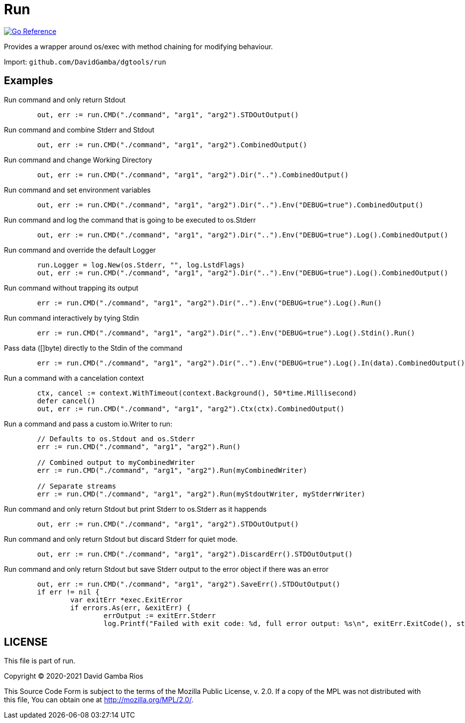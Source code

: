 = Run

image:https://pkg.go.dev/badge/github.com/DavidGamba/dgtools/run.svg[Go Reference, link="https://pkg.go.dev/github.com/DavidGamba/dgtools/run"]

Provides a wrapper around os/exec with method chaining for modifying behaviour.

Import: `github.com/DavidGamba/dgtools/run`

== Examples

.Run command and only return Stdout
[source, go]
----
	out, err := run.CMD("./command", "arg1", "arg2").STDOutOutput()
----

.Run command and combine Stderr and Stdout
[source, go]
----
	out, err := run.CMD("./command", "arg1", "arg2").CombinedOutput()
----

.Run command and change Working Directory
[source, go]
----
	out, err := run.CMD("./command", "arg1", "arg2").Dir("..").CombinedOutput()
----

.Run command and set environment variables
[source, go]
----
	out, err := run.CMD("./command", "arg1", "arg2").Dir("..").Env("DEBUG=true").CombinedOutput()
----

.Run command and log the command that is going to be executed to os.Stderr
[source, go]
----
	out, err := run.CMD("./command", "arg1", "arg2").Dir("..").Env("DEBUG=true").Log().CombinedOutput()
----

.Run command and override the default Logger
[source, go]
----
	run.Logger = log.New(os.Stderr, "", log.LstdFlags)
	out, err := run.CMD("./command", "arg1", "arg2").Dir("..").Env("DEBUG=true").Log().CombinedOutput()
----

.Run command without trapping its output
[source, go]
----
	err := run.CMD("./command", "arg1", "arg2").Dir("..").Env("DEBUG=true").Log().Run()
----

.Run command interactively by tying Stdin
[source, go]
----
	err := run.CMD("./command", "arg1", "arg2").Dir("..").Env("DEBUG=true").Log().Stdin().Run()
----

.Pass data ([]byte) directly to the Stdin of the command
[source, go]
----
	err := run.CMD("./command", "arg1", "arg2").Dir("..").Env("DEBUG=true").Log().In(data).CombinedOutput()
----

.Run a command with a cancelation context
[source, go]
----
	ctx, cancel := context.WithTimeout(context.Background(), 50*time.Millisecond)
	defer cancel()
	out, err := run.CMD("./command", "arg1", "arg2").Ctx(ctx).CombinedOutput()
----

.Run a command and pass a custom io.Writer to run:
[source, go]
----
	// Defaults to os.Stdout and os.Stderr
	err := run.CMD("./command", "arg1", "arg2").Run()

	// Combined output to myCombinedWriter
	err := run.CMD("./command", "arg1", "arg2").Run(myCombinedWriter)

	// Separate streams
	err := run.CMD("./command", "arg1", "arg2").Run(myStdoutWriter, myStderrWriter)
----

.Run command and only return Stdout but print Stderr to os.Stderr as it happends
[source, go]
----
	out, err := run.CMD("./command", "arg1", "arg2").STDOutOutput()
----

.Run command and only return Stdout but discard Stderr for quiet mode.
[source, go]
----
	out, err := run.CMD("./command", "arg1", "arg2").DiscardErr().STDOutOutput()
----

.Run command and only return Stdout but save Stderr output to the error object if there was an error
[source, go]
----
	out, err := run.CMD("./command", "arg1", "arg2").SaveErr().STDOutOutput()
	if err != nil {
		var exitErr *exec.ExitError
		if errors.As(err, &exitErr) {
			errOutput := exitErr.Stderr
			log.Printf("Failed with exit code: %d, full error output: %s\n", exitErr.ExitCode(), string(errOutput))
----

== LICENSE

This file is part of run.

Copyright (C) 2020-2021  David Gamba Rios

This Source Code Form is subject to the terms of the Mozilla Public
License, v. 2.0. If a copy of the MPL was not distributed with this
file, You can obtain one at http://mozilla.org/MPL/2.0/.
